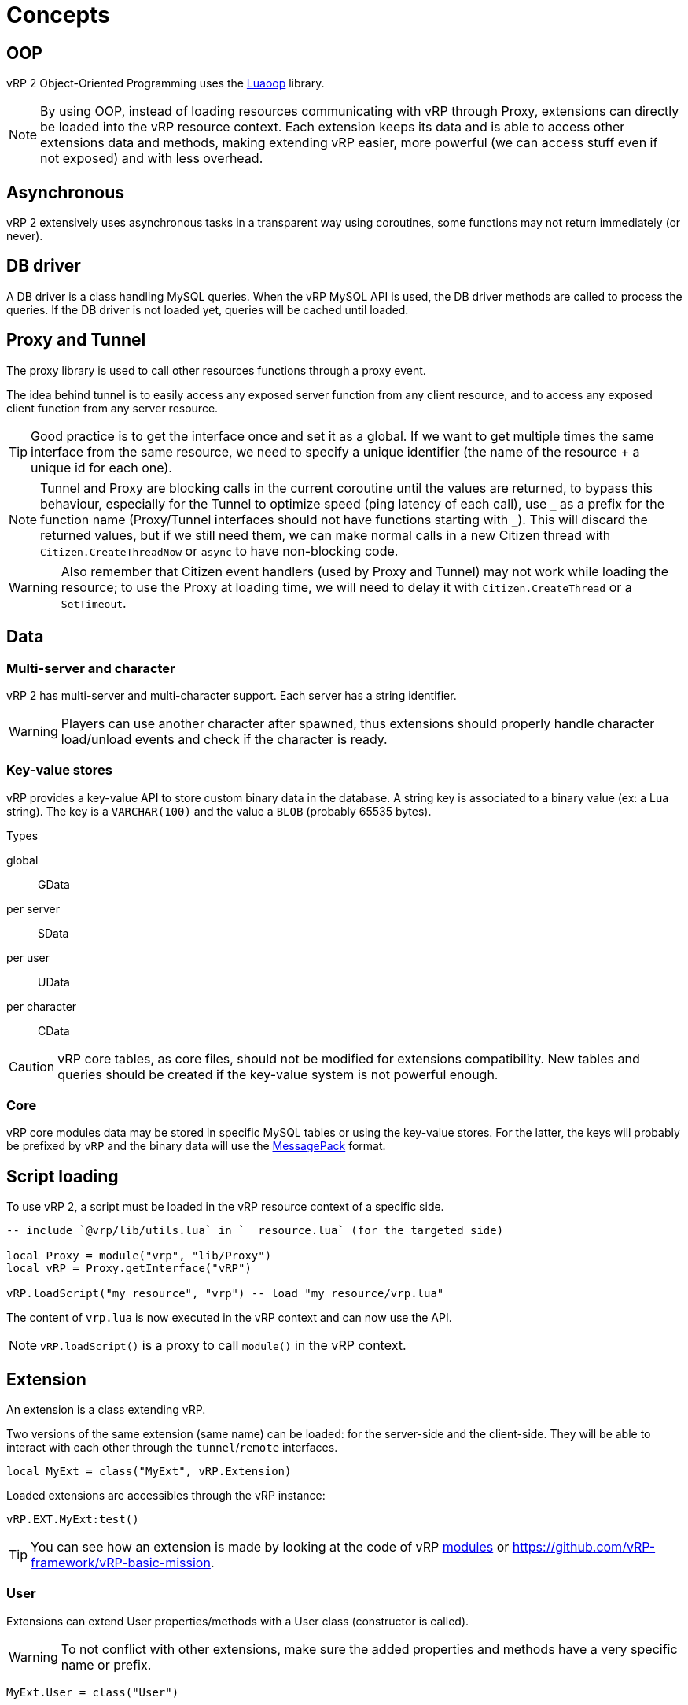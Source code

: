 = Concepts

== OOP

vRP 2 Object-Oriented Programming uses the https://github.com/ImagicTheCat/Luaoop[Luaoop] library.

NOTE: By using OOP, instead of loading resources communicating with vRP through Proxy, extensions can directly be loaded into the vRP resource context. Each extension keeps its data and is able to access other extensions data and methods, making extending vRP easier, more powerful (we can access stuff even if not exposed) and with less overhead.

== Asynchronous

vRP 2 extensively uses asynchronous tasks in a transparent way using coroutines, some functions may not return immediately (or never).

== DB driver

A DB driver is a class handling MySQL queries. When the vRP MySQL API is used, the DB driver methods are called to process the queries. If the DB driver is not loaded yet, queries will be cached until loaded.

== Proxy and Tunnel

The proxy library is used to call other resources functions through a proxy event.

The idea behind tunnel is to easily access any exposed server function from any client resource, and to access any exposed client function from any server resource.

TIP: Good practice is to get the interface once and set it as a global. If we want to get multiple times the same interface from the same resource, we need to specify a unique identifier (the name of the resource + a unique id for each one).

NOTE: Tunnel and Proxy are blocking calls in the current coroutine until the values are returned, to bypass this behaviour, especially for the Tunnel to optimize speed (ping latency of each call), use `+_+` as a prefix for the function name (Proxy/Tunnel interfaces should not have functions starting with `+_+`). This will discard the returned values, but if we still need them, we can make normal calls in a new Citizen thread with `Citizen.CreateThreadNow` or `async` to have non-blocking code.

WARNING: Also remember that Citizen event handlers (used by Proxy and Tunnel) may not work while loading the resource; to use the Proxy at loading time, we will need to delay it with `Citizen.CreateThread` or a `SetTimeout`.

== Data

=== Multi-server and character

vRP 2 has multi-server and multi-character support. Each server has a string identifier.

WARNING: Players can use another character after spawned, thus extensions should properly handle character load/unload events and check if the character is ready.

=== Key-value stores

vRP provides a key-value API to store custom binary data in the database. A string key is associated to a binary value (ex: a Lua string). The key is a `VARCHAR(100)` and the value a `BLOB` (probably 65535 bytes).

.Types

global:: GData
per server:: SData
per user:: UData
per character:: CData

CAUTION: vRP core tables, as core files, should not be modified for extensions compatibility. New tables and queries should be created if the key-value system is not powerful enough.

=== Core

vRP core modules data may be stored in specific MySQL tables or using the key-value stores. For the latter, the keys will probably be prefixed by `vRP` and the binary data will use the https://msgpack.org[MessagePack] format.

== Script loading

To use vRP 2, a script must be loaded in the vRP resource context of a specific side.

[source,lua]
----
-- include `@vrp/lib/utils.lua` in `__resource.lua` (for the targeted side)

local Proxy = module("vrp", "lib/Proxy")
local vRP = Proxy.getInterface("vRP")

vRP.loadScript("my_resource", "vrp") -- load "my_resource/vrp.lua"
----

The content of `vrp.lua` is now executed in the vRP context and can now use the API.

NOTE: `vRP.loadScript()` is a proxy to call `module()` in the vRP context.

== Extension

An extension is a class extending vRP.

Two versions of the same extension (same name) can be loaded: for the server-side and the client-side. They will be able to interact with each other through the `tunnel`/`remote` interfaces.

[source,lua]
----
local MyExt = class("MyExt", vRP.Extension)
----

Loaded extensions are accessibles through the vRP instance:
[source,lua]
----
vRP.EXT.MyExt:test()
----

TIP: You can see how an extension is made by looking at the code of vRP link:../../vrp/modules[modules] or https://github.com/vRP-framework/vRP-basic-mission.

=== User

Extensions can extend User properties/methods with a User class (constructor is called).

WARNING: To not conflict with other extensions, make sure the added properties and methods have a very specific name or prefix.

[source,lua]
----
MyExt.User = class("User")
----

=== Event

Extensions can listen to global events by defining methods in the `event` table.

[source,lua]
----
MyExt.event = {}

function MyExt.event:playerSpawn(user, first_spawn)
end
----

NOTE: Events marked with `(sync)` in the documentation may be called using `vRP:triggerEventSync` which will wait for the listeners to complete, meaning that listeners must return (mostly in a short time frame) in order to let the execution continue normally.

=== Proxy and Tunnel

Extensions can listen to proxy/tunnel calls by defining methods in the `proxy` or `tunnel` table.

[source,lua]
----
MyExt.proxy = {}
function MyExt.proxy:getInfo()
end

-- client-side
MyExt.tunnel = {}
function MyExt.tunnel:test()
end
----

The proxy interface generated will be accessible from other resources like this:
[source,lua]
----
local my_ext = Proxy.getInterface("vRP.EXT.MyExt")
local info = my_ext.getInfo()
----

IMPORTANT: Extensions don't need and should not use proxy between them.

The tunnel is accessible (from the client-side or server-side extension) through the `remote` table.
[source,lua]
----
-- server-side
function MyExt.event:playerSpawn(user, first_spawn)
  self.remote._test(user.source)
end

-- client-side
function MyExt.event:playerDeath()
  self.remote._test()
end
----

== Profiler

vRP embeds https://github.com/ImagicTheCat/ELProfiler[ELProfiler] to profile Lua code, vRP and resources based on it. When a resource loads `@vrp/lib/utils.lua` (which is the case for resources based on vRP), it will setup itself to be recorded by the profiler.

To use the profiler, the module must be enabled in `cfg/modules.lua`. This will keep track of created coroutines to profile them. The overhead is probably small, thus it can be enabled on a live server.

Two options are available (with permissions) in the main and admin menus to respectively profile the client-side or server-side.

NOTE: Profiling has an overhead, but mostly because of the Lua debug hook. Being a statistical/sampling profiler, profiling a long period of time is fine (low memory usage).

